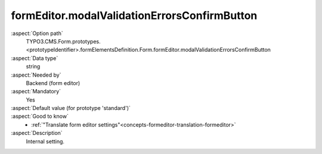 formEditor.modalValidationErrorsConfirmButton
---------------------------------------------

:aspect:`Option path`
      TYPO3.CMS.Form.prototypes.<prototypeIdentifier>.formElementsDefinition.Form.formEditor.modalValidationErrorsConfirmButton

:aspect:`Data type`
      string

:aspect:`Needed by`
      Backend (form editor)

:aspect:`Mandatory`
      Yes

:aspect:`Default value (for prototype 'standard')`
      .. code-block:: yaml
         :linenos:
         :emphasize-lines: 3

         Form:
           formEditor:
             modalValidationErrorsConfirmButton: formEditor.modals.validationErrors.confirmButton

:aspect:`Good to know`
      - :ref:`"Translate form editor settings"<concepts-formeditor-translation-formeditor>`

:aspect:`Description`
      Internal setting.
